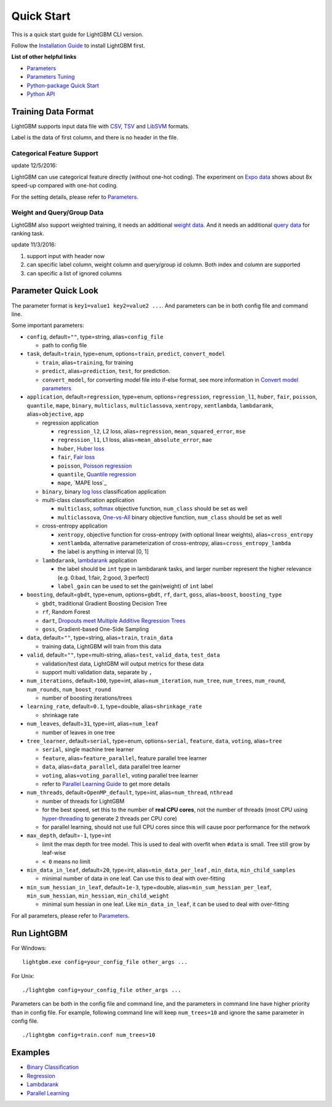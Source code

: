 Quick Start
===========

This is a quick start guide for LightGBM CLI version.

Follow the `Installation Guide <./Installation-Guide.rst>`__ to install LightGBM first.

**List of other helpful links**

-  `Parameters <./Parameters.rst>`__

-  `Parameters Tuning <./Parameters-Tuning.rst>`__

-  `Python-package Quick Start <./Python-Intro.rst>`__

-  `Python API <./Python-API.rst>`__

Training Data Format
--------------------

LightGBM supports input data file with `CSV`_, `TSV`_ and `LibSVM`_ formats.

Label is the data of first column, and there is no header in the file.

Categorical Feature Support
~~~~~~~~~~~~~~~~~~~~~~~~~~~

update 12/5/2016:

LightGBM can use categorical feature directly (without one-hot coding).
The experiment on `Expo data`_ shows about 8x speed-up compared with one-hot coding.

For the setting details, please refer to `Parameters <./Parameters.rst>`__.

Weight and Query/Group Data
~~~~~~~~~~~~~~~~~~~~~~~~~~~

LightGBM also support weighted training, it needs an additional `weight data <./Parameters.rst#io-parameters>`__.
And it needs an additional `query data <./Parameters.rst#io-parameters>`_ for ranking task.

update 11/3/2016:

1. support input with header now

2. can specific label column, weight column and query/group id column.
   Both index and column are supported

3. can specific a list of ignored columns

Parameter Quick Look
--------------------

The parameter format is ``key1=value1 key2=value2 ...``.
And parameters can be in both config file and command line.

Some important parameters:

- ``config``, default=\ ``""``, type=string, alias=\ ``config_file``

  - path to config file

-  ``task``, default=\ ``train``, type=enum, options=\ ``train``, ``predict``, ``convert_model``

   -  ``train``, alias=\ ``training``, for training

   -  ``predict``, alias=\ ``prediction``, ``test``, for prediction.

   -  ``convert_model``, for converting model file into if-else format, see more information in `Convert model parameters <./Parameters.rst#convert-model-parameters>`__

-  ``application``, default=\ ``regression``, type=enum,
   options=\ ``regression``, ``regression_l1``, ``huber``, ``fair``, ``poisson``, ``quantile``, ``mape``,
   ``binary``, ``multiclass``, ``multiclassova``, ``xentropy``, ``xentlambda``, ``lambdarank``,
   alias=\ ``objective``, ``app``

   -  regression application

      -  ``regression_l2``, L2 loss, alias=\ ``regression``, ``mean_squared_error``, ``mse``

      -  ``regression_l1``, L1 loss, alias=\ ``mean_absolute_error``, ``mae``

      -  ``huber``, `Huber loss`_

      -  ``fair``, `Fair loss`_

      -  ``poisson``, `Poisson regression`_

      -  ``quantile``, `Quantile regression`_

      -  ``mape``, `MAPE loss`_

   -  ``binary``, binary `log loss`_ classification application

   -  multi-class classification application

      -  ``multiclass``, `softmax`_ objective function, ``num_class`` should be set as well

      -  ``multiclassova``, `One-vs-All`_ binary objective function, ``num_class`` should be set as well

   -  cross-entropy application

      -  ``xentropy``, objective function for cross-entropy (with optional linear weights), alias=\ ``cross_entropy``

      -  ``xentlambda``, alternative parameterization of cross-entropy, alias=\ ``cross_entropy_lambda``

      -  the label is anything in interval [0, 1]

   -  ``lambdarank``, `lambdarank`_ application

      -  the label should be ``int`` type in lambdarank tasks, and larger number represent the higher relevance (e.g. 0:bad, 1:fair, 2:good, 3:perfect)

      -  ``label_gain`` can be used to set the gain(weight) of ``int`` label

- ``boosting``, default=\ ``gbdt``, type=enum,
  options=\ ``gbdt``, ``rf``, ``dart``, ``goss``,
  alias=\ ``boost``, ``boosting_type``

  - ``gbdt``, traditional Gradient Boosting Decision Tree

  - ``rf``, Random Forest

  - ``dart``, `Dropouts meet Multiple Additive Regression Trees`_

  - ``goss``, Gradient-based One-Side Sampling

- ``data``, default=\ ``""``, type=string, alias=\ ``train``, ``train_data``

  - training data, LightGBM will train from this data

- ``valid``, default=\ ``""``, type=multi-string, alias=\ ``test``, ``valid_data``, ``test_data``

  - validation/test data, LightGBM will output metrics for these data

  - support multi validation data, separate by ``,``

- ``num_iterations``, default=\ ``100``, type=int,
  alias=\ ``num_iteration``, ``num_tree``, ``num_trees``, ``num_round``, ``num_rounds``, ``num_boost_round``

  - number of boosting iterations/trees

- ``learning_rate``, default=\ ``0.1``, type=double, alias=\ ``shrinkage_rate``

  - shrinkage rate

- ``num_leaves``, default=\ ``31``, type=int, alias=\ ``num_leaf``

  - number of leaves in one tree

-  ``tree_learner``, default=\ ``serial``, type=enum, options=\ ``serial``, ``feature``, ``data``, ``voting``, alias=\ ``tree``

   -  ``serial``, single machine tree learner

   -  ``feature``, alias=\ ``feature_parallel``, feature parallel tree learner

   -  ``data``, alias=\ ``data_parallel``, data parallel tree learner

   -  ``voting``, alias=\ ``voting_parallel``, voting parallel tree learner

   -  refer to `Parallel Learning Guide <./Parallel-Learning-Guide.rst>`__ to get more details

- ``num_threads``, default=\ ``OpenMP_default``, type=int, alias=\ ``num_thread``, ``nthread``

  - number of threads for LightGBM

  - for the best speed, set this to the number of **real CPU cores**,
    not the number of threads (most CPU using `hyper-threading`_ to generate 2 threads per CPU core)

  - for parallel learning, should not use full CPU cores since this will cause poor performance for the network

- ``max_depth``, default=\ ``-1``, type=int

  - limit the max depth for tree model.
    This is used to deal with overfit when ``#data`` is small.
    Tree still grow by leaf-wise

  - ``< 0`` means no limit

- ``min_data_in_leaf``, default=\ ``20``, type=int, alias=\ ``min_data_per_leaf`` , ``min_data``, ``min_child_samples``

  - minimal number of data in one leaf. Can use this to deal with over-fitting

- ``min_sum_hessian_in_leaf``, default=\ ``1e-3``, type=double,
  alias=\ ``min_sum_hessian_per_leaf``, ``min_sum_hessian``, ``min_hessian``, ``min_child_weight``

  - minimal sum hessian in one leaf. Like ``min_data_in_leaf``, it can be used to deal with over-fitting

For all parameters, please refer to `Parameters <./Parameters.rst>`__.

Run LightGBM
------------

For Windows:

::

    lightgbm.exe config=your_config_file other_args ...

For Unix:

::

    ./lightgbm config=your_config_file other_args ...

Parameters can be both in the config file and command line, and the parameters in command line have higher priority than in config file.
For example, following command line will keep ``num_trees=10`` and ignore the same parameter in config file.

::

    ./lightgbm config=train.conf num_trees=10

Examples
--------

-  `Binary Classification <https://github.com/Microsoft/LightGBM/tree/master/examples/binary_classification>`__

-  `Regression <https://github.com/Microsoft/LightGBM/tree/master/examples/regression>`__

-  `Lambdarank <https://github.com/Microsoft/LightGBM/tree/master/examples/lambdarank>`__

-  `Parallel Learning <https://github.com/Microsoft/LightGBM/tree/master/examples/parallel_learning>`__

.. _CSV: https://en.wikipedia.org/wiki/Comma-separated_values

.. _TSV: https://en.wikipedia.org/wiki/Tab-separated_values

.. _LibSVM: https://www.csie.ntu.edu.tw/~cjlin/libsvm/

.. _Expo data: http://stat-computing.org/dataexpo/2009/

.. _Huber loss: https://en.wikipedia.org/wiki/Huber_loss

.. _Fair loss: https://www.kaggle.com/c/allstate-claims-severity/discussion/24520

.. _Poisson regression: https://en.wikipedia.org/wiki/Poisson_regression

.. _Quantile regression: https://en.wikipedia.org/wiki/Quantile_regression

.. _log loss: https://en.wikipedia.org/wiki/Cross_entropy

.. _softmax: https://en.wikipedia.org/wiki/Softmax_function

.. _One-vs-All: https://en.wikipedia.org/wiki/Multiclass_classification#One-vs.-rest

.. _lambdarank: https://papers.nips.cc/paper/2971-learning-to-rank-with-nonsmooth-cost-functions.pdf

.. _Dropouts meet Multiple Additive Regression Trees: https://arxiv.org/abs/1505.01866

.. _hyper-threading: https://en.wikipedia.org/wiki/Hyper-threading
